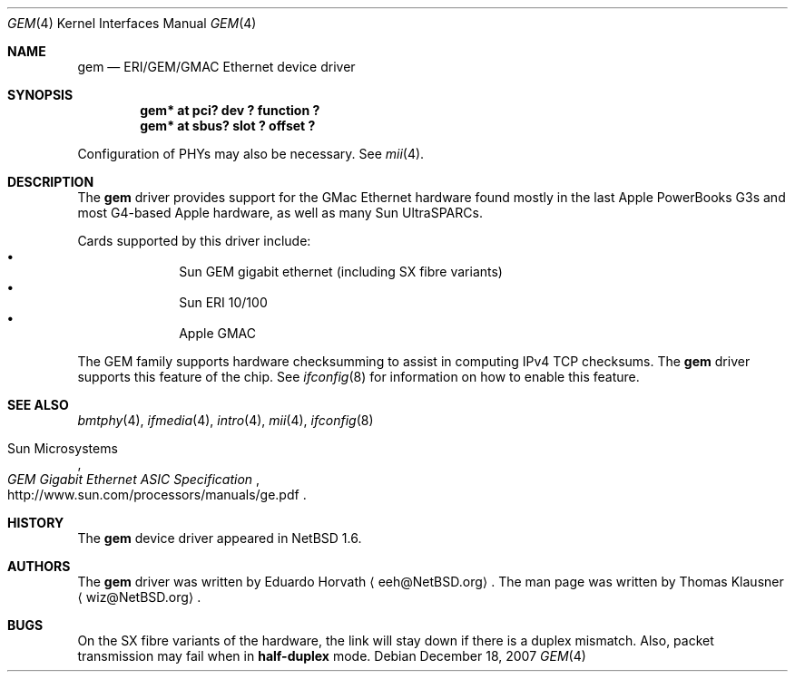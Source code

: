 .\" $NetBSD: gem.4,v 1.4.12.1 2008/01/09 01:39:07 matt Exp $
.\"
.\" Copyright (c) 2002 The NetBSD Foundation, Inc.
.\" All rights reserved.
.\"
.\" Redistribution and use in source and binary forms, with or without
.\" modification, are permitted provided that the following conditions
.\" are met:
.\" 1. Redistributions of source code must retain the above copyright
.\"    notice, this list of conditions and the following disclaimer.
.\" 2. Redistributions in binary form must reproduce the above copyright
.\"    notice, this list of conditions and the following disclaimer in the
.\"    documentation and/or other materials provided with the distribution.
.\" 3. All advertising materials mentioning features or use of this software
.\"    must display the following acknowledgement:
.\"        This product includes software developed by the NetBSD
.\"        Foundation, Inc. and its contributors.
.\" 4. Neither the name of The NetBSD Foundation nor the names of its
.\"    contributors may be used to endorse or promote products derived
.\"    from this software without specific prior written permission.
.\"
.\" THIS SOFTWARE IS PROVIDED BY THE NETBSD FOUNDATION, INC. AND CONTRIBUTORS
.\" ``AS IS'' AND ANY EXPRESS OR IMPLIED WARRANTIES, INCLUDING, BUT NOT LIMITED
.\" TO, THE IMPLIED WARRANTIES OF MERCHANTABILITY AND FITNESS FOR A PARTICULAR
.\" PURPOSE ARE DISCLAIMED.  IN NO EVENT SHALL THE FOUNDATION OR CONTRIBUTORS
.\" BE LIABLE FOR ANY DIRECT, INDIRECT, INCIDENTAL, SPECIAL, EXEMPLARY, OR
.\" CONSEQUENTIAL DAMAGES (INCLUDING, BUT NOT LIMITED TO, PROCUREMENT OF
.\" SUBSTITUTE GOODS OR SERVICES; LOSS OF USE, DATA, OR PROFITS; OR BUSINESS
.\" INTERRUPTION) HOWEVER CAUSED AND ON ANY THEORY OF LIABILITY, WHETHER IN
.\" CONTRACT, STRICT LIABILITY, OR TORT (INCLUDING NEGLIGENCE OR OTHERWISE)
.\" ARISING IN ANY WAY OUT OF THE USE OF THIS SOFTWARE, EVEN IF ADVISED OF THE
.\" POSSIBILITY OF SUCH DAMAGE.
.\"
.Dd December 18, 2007
.Dt GEM 4
.Os
.Sh NAME
.Nm gem
.Nd ERI/GEM/GMAC Ethernet device driver
.Sh SYNOPSIS
.Cd "gem* at pci? dev ? function ?"
.Cd "gem* at sbus? slot ? offset ?"
.Pp
Configuration of PHYs may also be necessary.
See
.Xr mii 4 .
.Sh DESCRIPTION
The
.Nm
driver provides support for the GMac Ethernet hardware found mostly in
the last Apple PowerBooks G3s and most G4-based Apple hardware, as
well as many Sun UltraSPARCs.
.Pp
Cards supported by this driver include:
.Bl -bullet -compact -offset indent
.It
Sun GEM gigabit ethernet (including SX fibre variants)
.It
Sun ERI 10/100
.It
Apple GMAC
.El
.Pp
The GEM family supports hardware checksumming to assist in computing
IPv4 TCP checksums.
The
.Nm
driver supports this feature of the chip.
See
.Xr ifconfig 8
for information on how to enable this feature.
.Sh SEE ALSO
.Xr bmtphy 4 ,
.Xr ifmedia 4 ,
.Xr intro 4 ,
.Xr mii 4 ,
.Xr ifconfig 8
.Rs
.%T "GEM Gigabit Ethernet ASIC Specification"
.%A Sun Microsystems
.%O http://www.sun.com/processors/manuals/ge.pdf
.Re
.Sh HISTORY
The
.Nm
device driver appeared in
.Nx 1.6 .
.Sh AUTHORS
.An -nosplit
The
.Nm
driver was written by
.An Eduardo Horvath
.Aq eeh@NetBSD.org .
The man page was written by
.An Thomas Klausner
.Aq wiz@NetBSD.org .
.Sh BUGS
On the SX fibre variants of the hardware, the link will stay down if there is
a duplex mismatch.
Also, packet transmission may fail when in
.Cm half-duplex
mode.
